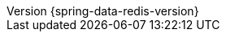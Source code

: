 :revnumber: {spring-data-redis-version}
:revdate: {localdate}
:version:  {spring-data-redis-version}
ifdef::backend-epub3[:front-cover-image: image:epub-cover.png[Front Cover,1050,1600]]
:spring-data-commons-docs: {rootProject}/spring-data/spring-data-commons/src/docs/asciidoc/zh-cn